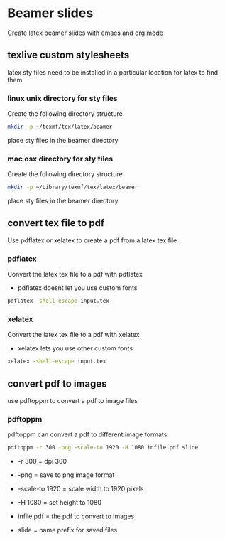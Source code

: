 #+STARTUP: content
#+OPTIONS: num:nil
#+OPTIONS: author:nil

* Beamer slides


Create latex beamer slides with emacs and org mode

** texlive custom stylesheets

latex sty files need to be installed in a particular location for latex to find them

*** linux unix directory for sty files

Create the following directory structure

#+BEGIN_SRC sh
mkdir -p ~/texmf/tex/latex/beamer
#+END_SRC

place sty files in the beamer directory

*** mac osx directory for sty files

Create the following directory structure

#+BEGIN_SRC sh
mkdir -p ~/Library/texmf/tex/latex/beamer
#+END_SRC

place sty files in the beamer directory

** convert tex file to pdf

Use pdflatex or xelatex to create a pdf from a latex tex file

*** pdflatex

Convert the latex tex file to a pdf with pdflatex

+ pdflatex doesnt let you use custom fonts

#+BEGIN_SRC sh
pdflatex -shell-escape input.tex
#+END_SRC

*** xelatex 

Convert the latex tex file to a pdf with xelatex

+ xelatex lets you use other custom fonts

#+BEGIN_SRC sh
xelatex -shell-escape input.tex
#+END_SRC

** convert pdf to images

use pdftoppm to convert a pdf to image files

*** pdftoppm

pdftoppm can convert a pdf to different image formats

#+BEGIN_SRC sh
pdftoppm -r 300 -png -scale-to 1920 -H 1080 infile.pdf slide
#+END_SRC

+ -r 300 = dpi 300

+ -png = save to png image format

+ -scale-to 1920 = scale width to 1920 pixels
  
+ -H 1080 = set height to 1080

+ infile.pdf = the pdf to convert to images

+ slide = name prefix for saved files
